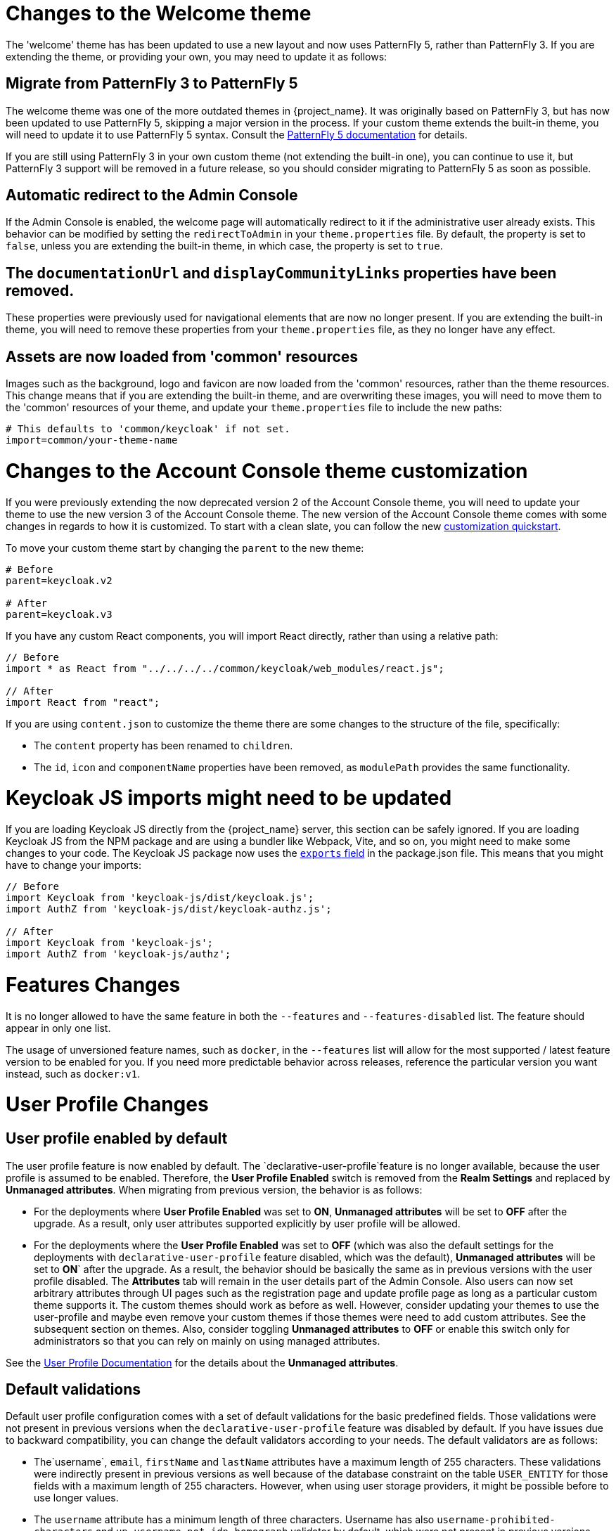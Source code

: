 = Changes to the Welcome theme

The 'welcome' theme has has been updated to use a new layout and now uses PatternFly 5, rather than PatternFly 3. If you are extending the theme, or providing your own, you may need to update it as follows:

== Migrate from PatternFly 3 to PatternFly 5

The welcome theme was one of the more outdated themes in {project_name}. It was originally based on PatternFly 3, but has now been updated to use PatternFly 5, skipping a major version in the process. If your custom theme extends the built-in theme, you will need to update it to use PatternFly 5 syntax. Consult the https://www.patternfly.org/get-started/develop/[PatternFly 5 documentation] for details.

If you are still using PatternFly 3 in your own custom theme (not extending the built-in one), you can continue to use it, but PatternFly 3 support will be removed in a future release, so you should consider migrating to PatternFly 5 as soon as possible.

== Automatic redirect to the Admin Console

If the Admin Console is enabled, the welcome page will automatically redirect to it if the administrative user already exists. This behavior can be modified by setting the `redirectToAdmin` in your `theme.properties` file. By default, the property is set to `false`, unless you are extending the built-in theme, in which case, the property is set to `true`.

== The `documentationUrl` and `displayCommunityLinks` properties have been removed.

These properties were previously used for navigational elements that are now no longer present. If you are extending the built-in theme, you will need to remove these properties from your `theme.properties` file, as they no longer have any effect.

== Assets are now loaded from 'common' resources

Images such as the background, logo and favicon are now loaded from the 'common' resources, rather than the theme resources. This change means that if you are extending the built-in theme, and are overwriting these images, you will need to move them to the 'common' resources of your theme, and update your `theme.properties` file to include the new paths:

[source,properties]
----
# This defaults to 'common/keycloak' if not set.
import=common/your-theme-name
----

= Changes to the Account Console theme customization

If you were previously extending the now deprecated version 2 of the Account Console theme, you will need to update your theme to use the new version 3 of the Account Console theme. The new version of the Account Console theme comes with some changes in regards to how it is customized. To start with a clean slate, you can follow the new https://github.com/keycloak/keycloak-quickstarts/tree/release/24.0/extension/extend-account-console[customization quickstart].

To move your custom theme start by changing the `parent` to the new theme:

[source,properties]
----
# Before
parent=keycloak.v2

# After
parent=keycloak.v3
----

If you have any custom React components, you will import React directly, rather than using a relative path:

[source,js]
----
// Before
import * as React from "../../../../common/keycloak/web_modules/react.js";

// After
import React from "react";
----


If you are using `content.json` to customize the theme there are some changes to the structure of the file, specifically:

* The `content` property has been renamed to `children`.
* The `id`, `icon` and `componentName` properties have been removed, as `modulePath` provides the same functionality.

= Keycloak JS imports might need to be updated

If you are loading Keycloak JS directly from the {project_name} server, this section can be safely ignored. If you are loading Keycloak JS from the NPM package and are using a bundler like Webpack, Vite, and so on, you might need to make some changes to your code. The Keycloak JS package now uses the https://webpack.js.org/guides/package-exports/[`exports` field] in the package.json file. This means that you might have to change your imports:

[source,js]
----
// Before
import Keycloak from 'keycloak-js/dist/keycloak.js';
import AuthZ from 'keycloak-js/dist/keycloak-authz.js';

// After
import Keycloak from 'keycloak-js';
import AuthZ from 'keycloak-js/authz';
----

= Features Changes

It is no longer allowed to have the same feature in both the `--features` and `--features-disabled` list.  The feature should appear in only one list.

The usage of unversioned feature names, such as `docker`, in the `--features` list will allow for the most supported / latest feature version to be enabled for you. 
If you need more predictable behavior across releases, reference the particular version you want instead, such as `docker:v1`.

= User Profile Changes

== User profile enabled by default

The user profile feature is now enabled by default. The  `declarative-user-profile`feature is no longer available, because the user profile is assumed to be enabled.
Therefore, the *User Profile Enabled* switch is removed from the *Realm Settings* and replaced by *Unmanaged attributes*.
When migrating from previous version, the behavior is as follows:

* For the deployments where *User Profile Enabled* was set to *ON*, *Unmanaged attributes* will be set to *OFF* after the upgrade. As a result, only user attributes supported explicitly
by user profile will be allowed.

* For the deployments where the *User Profile Enabled* was set to *OFF* (which was also the default settings for the deployments with `declarative-user-profile` feature disabled, which was the default),
*Unmanaged attributes* will be set to *ON*` after the upgrade. As a result, the behavior should be basically the same as in previous versions with the user profile disabled. 
The *Attributes* tab will remain in the user details part of the Admin Console. Also users can now set arbitrary attributes through UI pages such as the registration page and update profile page  as long as 
a particular custom theme supports it. The custom themes should work as before as well. However, consider updating your themes to use the user-profile and
maybe even remove your custom themes if those themes were need to add custom attributes. See the subsequent section on themes. Also, consider toggling *Unmanaged attributes* to *OFF* or enable this switch only for
administrators so that you can rely on mainly on using managed attributes.

See the link:{adminguide_link}#user-profile[User Profile Documentation] for the details about the *Unmanaged attributes*.

== Default validations

Default user profile configuration comes with a set of default validations for the basic predefined fields. Those validations were not present in previous versions when the `declarative-user-profile` feature was disabled by default.
If you have issues due to backward compatibility, you can change the default validators according to your needs. The default validators are as follows:

* The`username`, `email`, `firstName` and `lastName` attributes have a maximum length of 255 characters. These validations were indirectly present in previous versions as well
because of the database constraint on the table `USER_ENTITY` for those fields with a maximum length of 255 characters. However, when using user storage providers, it might be possible before to use longer values.

* The `username` attribute has a minimum length of three characters. Username has also `username-prohibited-characters` and `up-username-not-idn-homograph` validator by default, which were not present in previous versions.
See the link:{adminguide_link}#user-profile[Validation section of the User Profile Documentation] for the details about those attributes. Note that username is not editable by default unless you have the realm switch `Edit username enabled`.
This change means that existing users with incorrect usernames should still work and they will not be enforced to update their usernames. But new users will be enforced to use correct usernames
during their registration or creation by the admin REST API.

* The `firstName` and `lastName` attributes have the `person-name-prohibited-characters` validator on them, which were not present in previous versions.
See the link:{adminguide_link}#user-profile[Validation section of the User Profile Documentation] for the details about those attributes. Note that both first
name and last name are editable by default, so users, who already have such incorrect first/last name from a previous version will be forced to update them when updating their user profiles.

== User attribute names with strange characters

In previous versions, you could create a user with attribute names such as `some:attribute` or `some/attribute`. The user profile intentionally does not allow you to create
attributes with such strange names in the user profile configuration. So you may need to configure `Unmanaged attributes` for your realm and enable unmanaged attributes for administrators
(ideally) or for end users (if really needed). Although it is strongly preferred to avoid using such attribute names.

== Verify Profile required action enabled by default

The `verify-profile` required action is enabled by default for new realms. However, when you migrate from a previous version, your existing realms will have the same state of this `verify-profile` action as before, which
usually means disabled as it was disabled by default in previous versions. For the details about this required action, see the link:{adminguide_link}#user-profile[User Profile Documentation].

== Breaking changes to the User Profile SPI

If you are using the User Profile SPI in your extension, you might be impacted by the API changes introduced in this release.

The `org.keycloak.userprofile.Attributes` interface includes the following changes:

* Method `getValues` was renamed to `get` to make it more aligned with the same operation from a regular Java `Map`
* Method `isRootAttribute` was moved to the utility class `org.keycloak.userprofile.UserProfileUtil.isRootAttribute`
* Method `getFirstValue` was renamed to `getFirst` to make it less verbose
* Method `getReadable(boolean)` was removed and now all attributes (including root attributes) are returned whenever they have read rights.

== Changes to Freemarker templates to render pages based on the user profile and realm

In this release, the following templates were updated to make it possible to dynamically render attributes based
on the user profile configuration set to a realm:

* `login-update-profile.ftl`
* `register.ftl`
* `update-email.ftl`

These templates are responsible for rendering the update profile (when the *Update Profile* required action is enabled for a user), 
the registration, and the update email (when the *UPDATE_EMAIL* feature is enabled) pages, respectively.

If you use a custom theme to change these templates, they will function as expected because only the content is updated.
However, we recommend you to take a look at how to configure a link:{adminguide_link}#user-profile[{declarative user profile}] and possibly avoid
changing the built-in templates by using all the capabilities provided by this feature.

Also, the templates used by the `declarative-user-profile` feature to render the pages for the same flows are no longer necessary and removed in this release:

* `update-user-profile.ftl`
* `register-user-profile.ftl`

If you were using the `declarative-user-profile` feature in a previous release with customizations to the above templates,
update the `login-update-profile.ftl` and `register.ftl` accordingly.

== New Freemarker template for the update profile page at first login through a broker

In this release, the server will render the update profile page when the user is authenticating through a broker for the
first time using the `idp-review-user-profile.ftl` template.

In previous releases, the template used to update the profile during the first broker login flow was the `login-update-profile.ftl`, the same used
to update the profile when users are authenticating to a realm.

By using separate templates for each flow, a more clear distinction exist as to which flow a template is actually used rather than sharing a same template,
and potentially introduce unexpected changes and behavior that should only affect pages for a specific flow.

If you have customizations to the `login-update-profile.ftl` template to customize how users update their profiles when authenticating through a broker, make sure to move your changes
to the new template.

= Truststore Changes

The `+spi-truststore-file-*+` options and the truststore related options `+https-trust-store-*+` are deprecated. Therefore, use the new default location for truststore material, `conf/truststores`, or specify your desired paths by using the `truststore-paths` option. For details, see the relevant https://www.keycloak.org/server/keycloak-truststore[guide].

The `tls-hostname-verifier` property should be used instead of the `spi-truststore-file-hostname-verification-policy` property.

A collateral effect of the changes is that now the truststore provider is always configured with some certificates (at least the default java trusted certificates are present). This new behavior can affect other parts of {project_name}.

For example, *webauthn* registration can fail if *attestation conveyance* was configured to *Direct* validation. Previously, if the truststore provider was not configured the incoming certificate was not validated. But now this validation is always performed. The registration fails with `invalid cert path` error as the certificate chain sent by the dongle is not trusted by {project_name}. The Certificate Authorities of the authenticator need to be present in the truststore provider to correctly perform the attestation.

= Deprecated `--proxy` option

The `--proxy` option has been deprecated and will be removed in a future release. The following table explains how the deprecated option maps to supported options.

[%autowidth,cols="a,a"]
|===
| Deprecated usage | New usage

|`kc.sh` (no `proxy` option set)
|`kc.sh`
|`kc.sh --proxy none`
|`kc.sh`
|`kc.sh --proxy edge`
|`kc.sh --proxy-headers forwarded\|xforwarded --http-enabled true`
|`kc.sh --proxy passthrough`
|`kc.sh --hostname-port 80\|443` (depending if HTTPS is used)
|`kc.sh --proxy reencrypt`
|`kc.sh --proxy-headers forwarded\|xforwarded`
|===

NOTE: For hardened security, the `--proxy-headers` option does not allow selecting both `forwarded` and `xforwarded` values at the same time (as it was
the case before for `--proxy edge` and `--proxy reencrypt`).

WARNING: When using the proxy headers option, make sure your reverse proxy properly sets and overwrites the `Forwarded` or `X-Forwarded-*` headers respectively.
To set these headers, consult the documentation for your reverse proxy. Misconfiguration will leave {project_name} exposed to security vulnerabilities.

You can also set the proxy headers when using the Operator:
[source,yaml]
----
apiVersion: k8s.keycloak.org/v2alpha1
kind: Keycloak
metadata:
  name: example-kc
spec:
  ...
  proxy:
    headers: forwarded|xforwarded
----
NOTE: If the `proxy.headers` field is not specified, the Operator falls back to the previous behavior by implicitly setting
`proxy=passthrough` by default. This results in deprecation warnings in the server log. This fallback will be removed
in a future release.

= Changes to the user representation in both Admin API and Account contexts

Both `org.keycloak.representations.idm.UserRepresentation` and `org.keycloak.representations.account.UserRepresentation` representation classes have changed
so that the root user attributes (such as `username`, `email`, `firstName`, `lastName`, and `locale`) have a consistent representation when fetching or sending
the representation payload to the Admin and Account APIS, respectively.

The `username`, `email`, `firstName`, `lastName`, and `locale` attributes were moved to a new `org.keycloak.representations.idm.AbstractUserRepresentation` base class.

Also the `getAttributes` method is targeted for representing only custom attributes, so you should not expect any root attribute in the map returned by this method. This method is
mainly targeted for clients when updating or fetching any custom attribute for a give user.

In order to resolve all the attributes including the root attributes, a new `getRawAttributes` method was added so that the resulting map also includes the root attributes. However,
this method is not available from the representation payload and it is targeted to be used by the server when managing user profiles.

= `https-client-auth` is a build time option

Option `https-client-auth` had been treated as a run time option, however this is not supported by Quarkus. The option needs to be handled at build time instead.

= Sequential loading of offline sessions and remote sessions

Starting with this release, the first member of a {project_name} cluster will load remote sessions sequentially instead of in parallel.
If offline session preloading is enabled, those will be loaded sequentially as well.

The previous code led to high resource-consumption across the cluster at startup and was challenging to analyze in production environments and could lead to complex failure scenarios if a node was restarted during loading.
Therefore, it was changed to sequential session loading.

For offline sessions, the default in this and previous versions of {project_name} is to load those sessions on demand, which scales better with a lot of offline sessions than the attempt to preload them in parallel. Setups that use this default setup are not affected by the change of the loading strategy for offline sessions.
Setups that have offline session preloading enabled should migrate to a setup where offline-session preloading is disabled.

= Deprecated offline session preloading

The default behavior of {project_name} is to load offline sessions on demand.
The old behavior to preload them at startup is now deprecated, as preloading them at startup does not scale well with a growing number of sessions, and increases {project_name} memory usage.
The old behavior will be removed in a future release.

To re-enable old behavior while it is deprecated and not removed yet, use the feature flag and the SPI option as shown below:

[source,bash]
----
bin/kc.[sh|bat] start --features-enabled offline-session-preloading --spi-user-sessions-infinispan-preload-offline-sessions-from-database=true
----

The API of `UserSessionProvider` deprecated the method `getOfflineUserSessionByBrokerSessionId(RealmModel realm, String brokerSessionId)`.
Instead of this method, use `getOfflineUserSessionByBrokerUserIdStream(RealmModel, String brokerUserId)` to first get the sessions of a user, and then filter by the broker session ID as needed.

= Infinispan metrics use labels for cache manager and cache names

When enabling metrics for {project_name}'s embedded caches, the metrics now use labels for the cache manager and the cache names.

.Old metric example without labels
----
vendor_cache_manager_keycloak_cache_sessions_statistics_approximate_entries_in_memory{cache="sessions",node="..."}
----

.New metric example with labels
----
vendor_statistics_approximate_entries_in_memory{cache="sessions",cache_manager="keycloak",node="..."}
----

To revert the change for an installation, use a custom Infinispan XML configuration and change the configuration as follows:

----
<metrics names-as-tags="false" />
----

= User attribute value length extension

As of this release, {project_name} supports storing and searching by user attribute values longer than 255 characters, which was previously a limitation.

In setups where users are allowed to update attributes, for example, via the account console, prevent denial of service attacks by adding validations.
Ensure that no unmanaged attributes are allowed and all editable attributes have a validation that limits the input length.

For unmanaged attributes, the maximum length is 2048 characters.
For managed attributes, the default maximum length is 2048 characters. Administrator can change this by adding a validator of type `length`.

WARNING: {project_name} caches user-related objects in its internal caches.
Using longer attributes increases the memory that is consumed by the cache.
Therefore, limiting the size of the length attributes is recommended.
Consider storing large objects outside {project_name} and reference them by ID or URL.

This change adds new indexes on the tables `USER_ATTRIBUTE` and `FED_USER_ATTRIBUTE`.
If those tables contain more than 300000 entries, {project_name} will skip the index creation by default during the automatic schema migration and instead log the SQL statement on the console during migration to be applied manually after {project_name}'s startup.
See the link:{upgradingguide_link}[{upgradingguide_name}] for details on how to configure a different limit.

NOTE: The newly added indexes `USER_ATTR_LONG_VALUES_LOWER_CASE` and `FED_USER_ATTR_LONG_VALUES_LOWER_CASE` may exceed the maximum limit of 30 characters set by Oracle, 
in case the database is running in compatibility mode. Since Oracle version 12.2, there is a support for longer index names.

== Additional migration steps for LDAP

This is for installations that match all the following criteria:

* User attributes in the LDAP directory are larger than 2048 characters or binary attributes that are larger than 1500 bytes.
* The attributes are changed by admins or users via the admin console, the APIs or the account console.

To be able to enable changing those attributes via UI and REST APIs, perform the following steps:

. Declare the attributes identified above as managed attributes in the user profile of the realm.
. Define a `length` validator for each attribute added in the previous step specifying the desired minimum and maximum length of the attribute value.
For binary values, add 33 percent to the expected binary length to count in the overhead for {project_name}'s internal base64 encoding of binary values.

== Additional migration steps for custom user storage providers

This is for installations that match all the following criteria:

* Running MariaDB or MySQL as a database for {project_name}.
* Entries in table `FED_USER_ATTRIBUTE` with contents in the `VALUE` column that are larger than 2048 characters.
This table is used for custom user providers which have federation enabled.
* The long attributes are changed by admins or users via the admin console or the account console.

To be able to enable changing those attributes via UI and REST APIs,  perform the following steps:

. Declare the attributes identified above as managed attributes in the user profile of the realm.
. Define a `length` validator for each attribute added in the previous step specifying the desired minimum and maximum length of the attribute value.

= The Admin send-verify-email API now uses the same email verification template

----
PUT /admin/realms/{realm}/users/{id}/send-verify-email
----

In this release, the API will use the `email-verification.ftl` template instead of `executeActions.ftl`.

.Before upgrading
----
Perform the following action(s): Verify Email
----

.After upgrading
----
Confirm validity of e-mail address email@example.org.
----

If you have customized the `executeActions.ftl` template to modify how users verify their email using this API, ensure that you transfer your modifications to the new template.

A new parameter called `lifespan` will be introduced to allow overriding of the default lifespan value (12 hours).

If you prefer the previous behavior, use the `execute-actions-email` API as follows.

----
PUT /admin/realms/{realm}/users/{id}/execute-actions-email

["VERIFY_EMAIL"]
----

= Removal of the deprecated mode for SAML encryption

The compatibility mode for SAML encryption introduced in version 21 is now removed. The system property `keycloak.saml.deprecated.encryption` is not managed anymore by the server. The clients which still used the old signing key for encryption should update it from the new IDP configuration metadata.

= Changes to Password Hashing

In this release, we adapted the password hashing defaults to match the https://cheatsheetseries.owasp.org/cheatsheets/Password_Storage_Cheat_Sheet.html#pbkdf2[OWASP recommendations for Password Storage].

As part of this change, the default password hashing provider has changed from `pbkdf2-sha256` to `pbkdf2-sha512`.
Also, the number of default hash iterations for `pbkdf2` based password hashing algorithms changed as follows:
[%autowidth,cols="a,a,>a,>a"]
|===
| Provider ID | Algorithm | Old Iterations | New Iterations

| `pbkdf2`   | `PBKDF2WithHmacSHA1` | 20.000 | 1.300.000
| `pbkdf2-sha256` | `PBKDF2WithHmacSHA256` | 27.500 | 600.000
| `pbkdf2-sha512` | `PBKDF2WithHmacSHA512` | 30.000 | 210.000
|===

If a realm does not explicitly configure a password policy with `hashAlgorithm` and `hashIterations`, then
the new configuration will take effect on the next password based login, or when a user password is created or updated.

== Performance of new password hashing configuration

Tests on a machine with an Intel i9-8950HK CPU (12) @ 4.800GHz yielded the following &#8960; time differences for hashing 1000 passwords (averages from 3 runs).
Note that the average duration for the `PBKDF2WithHmacSHA1` was computed with a lower number of passwords due to the long runtime.
[%autowidth,cols="a,a,>a,>a,>a"]
|===
| Provider ID | Algorithm | Old duration | New duration | Difference

| `pbkdf2` | `PBKDF2WithHmacSHA1`   | 122ms | 3.114ms | +2.992ms
| `pbkdf2-sha256` | `PBKDF2WithHmacSHA256` |  20ms |   451ms |   +431ms
| `pbkdf2-sha512` | `PBKDF2WithHmacSHA512` |  33ms |   224ms |   +191ms
|===

Users of the `pbkdf2` provider might need to explicitly reduce the
number of hash iterations to regain acceptable performance.
This can be done by configuring the hash iterations explicitly in the password policy of the realm.

== Expected increased overall CPU usage and temporary increased database activity

The Concepts for sizing CPU and memory resources in the {project_name} High Availability guide have been updated to reflect the new hashing defaults.
The CPU usage per password-based login in our tests increased by the factor of five, which includes both the changed password hashing and unchanged TLS connection handling.
The overall CPU increase should be around the factor of two to three due to the averaging effect of {project_name}'s other activities like refreshing access tokens and client credential grants.
Still, this depends on the unique workload of an installation.

After the upgrade, during a password-based login, the user's passwords will be re-hashed with the new hash algorithm and hash iterations as a one-off activity and updated in the database.
As this clears the user from {project_name}'s internal cache, you will also see an increased read activity on the database level.
This increased database activity will decrease over time as more and more user's passwords have been re-hashed.

== How to keep using the old pbkdf2-sha256 password hashing?

To keep the old password hashing for a realm, specify `hashAlgorithm` and `hashIterations` explicitly in the
realm password policy.

* `Hashing Algorithm: pbkdf2-sha256`
* `Hashing Iterations: 27500`

= Operator Referenced Resource Polling

Secrets and ConfigMaps referenced via the Keycloak CR will now be polled for changes, rather than watched via the api server. It may take around 1 minute for changes to be detected.

This was done so to not require label manipulation on those resources. After upgrading if any Secret still has the operator.keycloak.org/component label, it may be removed or ignored.

= Renaming JPA provider configuration options for migration

After removal of the Map Store the following configuration options were renamed:

* `spi-connections-jpa-legacy-initialize-empty` to `spi-connections-jpa-quarkus-initialize-empty`
* `spi-connections-jpa-legacy-migration-export` to `spi-connections-jpa-quarkus-migration-export`
* `spi-connections-jpa-legacy-migration-strategy` to `spi-connections-jpa-quarkus-migration-strategy`

= Renaming model modules

After removal of the Map Store the following modules were renamed:

* `org.keycloak:keycloak-model-legacy-private` to `org.keycloak:keycloak-model-storage-private`
* `org.keycloak:keycloak-model-legacy-services` to `org.keycloak:keycloak-model-storage-services`

and `org.keycloak:keycloak-model-legacy` module was deprecated and will be removed in the next release in favour of `org.keycloak:keycloak-model-storage` module.

= Temporary lockout log replaced with event

There is now a new event `USER_DISABLED_BY_TEMPORARY_LOCKOUT` when a user is temporarily locked out by the brute force protector.
The log with ID `KC-SERVICES0053` has been removed as the new event offers the information in a structured form.

As it is a success event, the new event is logged by default at the `DEBUG` level.
Use the setting `spi-events-listener-jboss-logging-success-level` as described in the link:{adminguide_eventlistener_link}[{adminguide_eventlistener_name} chapter in the {adminguide_name}] to change the log level of all success events.

To trigger custom actions or custom log entries, write a custom event listener as described in the Event Listener SPI in the link:{developerguide_link}[{developerguide_name}].

= Operator Customization Property Keys

The property keys used by the operator for advanced configuration have changed from `operator.keycloak` to `kc.operator.keycloak`.

= Keycloak CR resources options

When no `resources` options are specified in the Keycloak CR and KeycloakRealmImport CR, default values are used.
The default `requests` memory for Keycloak deployment and the realm import Job is set to `1700MiB`, and the `limits` memory is set to `2GiB`.

= Updates to cookies

As part of refactoring cookie handling in {project_name} there are some changes to how cookies are set:

* All cookies will now have the secure attribute set if the request is through a secure context
* `WELCOME_STATE_CHECKER` cookies now set `SameSite=Strict`

For custom extensions there may be some changes needed:

* `LocaleSelectorProvider.KEYCLOAK_LOCALE` is deprecated as cookies are now managed through the CookieProvider
* `HttpResponse.setWriteCookiesOnTransactionComplete` has been removed
* `HttpCookie` is deprecated, please use `NewCookie.Builder` instead
* `ServerCookie` is deprecated, please use `NewCookie.Builder` instead

= Internal algorithm changed from HS256 to HS512

The algorithm that {project_name} uses to sign internal tokens (a JWT which is consumed by {project_name} itself, for example a refresh or action token) is being changed from `HS256` to the more secure `HS512`. A new key provider named `hmac-generated-hs512` is now added for realms. Note that in migrated realms the old `hmac-generated` provider and the old `HS256` key are maintained and still validate tokens issued before the upgrade. The `HS256` provider can be manually deleted when no more old tokens exist following the {adminguide_link}#rotating-keys[rotating keys guidelines].

= Different JVM memory settings when running in a container

The JVM options `-Xms` and `-Xmx` were replaced by `-XX:InitialRAMPercentage` and `-XX:MaxRAMPercentage` when running in a container.
Instead of the static maximum heap size settings, {project_name} specifies the maximum as 70% of the total container memory.

As the heap size is dynamically calculated based on the total container memory, you should *always set the memory limit* for the container.

WARNING: If the memory limit is not set, the memory consumption rapidly increases as the maximum heap size grows up to 70% of the total container memory.

For more details, see the https://www.keycloak.org/server/containers#_specifying_different_memory_settings[Running Keycloak in a container] guide.

ifeval::[{project_community}==true]
= GELF log handler has been deprecated

With sunsetting of the https://github.com/mp911de/logstash-gelf[underlying library] providing integration
with GELF, {project_name} will no longer support the GELF log handler out-of-the-box. This feature will be removed in a future
release. If you require an external log management, consider using file log parsing.
endif::[]
